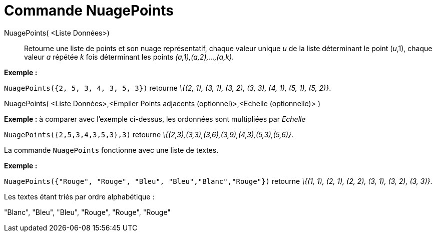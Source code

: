 = Commande NuagePoints
:page-en: commands/DotPlot_Command
ifdef::env-github[:imagesdir: /fr/modules/ROOT/assets/images]

NuagePoints( <Liste Données>)::
  Retourne une liste de points et son nuage représentatif, chaque valeur unique _u_ de la liste déterminant le point
  (_u_,1), chaque valeur _a_ répétée _k_ fois déterminant les points _(a,1),(a,2),...,(a,k)_.

[EXAMPLE]
====

*Exemple :*

`++NuagePoints({2, 5, 3, 4, 3, 5, 3})++` retourne _\{(2, 1), (3, 1), (3, 2), (3, 3), (4, 1), (5, 1), (5, 2)}_.

====

NuagePoints( <Liste Données>,<Empiler Points adjacents (optionnel)>,<Echelle (optionnelle)> )::

[EXAMPLE]
====

*Exemple :* à comparer avec l'exemple ci-dessus, les ordonnées sont multipliées par _Echelle_

`++NuagePoints({2,5,3,4,3,5,3},3)++` retourne _\{(2,3),(3,3),(3,6),(3,9),(4,3),(5,3),(5,6)}_.

====

La commande `++NuagePoints++` fonctionne avec une liste de textes.

[EXAMPLE]
====

*Exemple :*

`++NuagePoints({"Rouge", "Rouge",  "Bleu", "Bleu","Blanc","Rouge"})++` retourne _\{(1, 1), (2, 1), (2, 2), (3, 1), (3,
2), (3, 3)}_.

Les textes étant triés par ordre alphabétique :

"Blanc", "Bleu", "Bleu", "Rouge", "Rouge", "Rouge"

====
